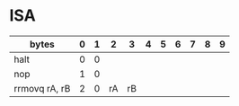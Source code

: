 #+STARTUP: content
* ISA
  :LOGBOOK:
  CLOCK: [2019-11-05 Tue 22:45]--[2019-11-05 Tue 22:58] =>  0:13
  CLOCK: [2019-11-05 Tue 22:14]--[2019-11-05 Tue 22:40] =>  0:26
  CLOCK: [2019-11-05 Tue 15:53]--[2019-11-05 Tue 16:18] =>  0:25
  :END:

| bytes         | 0 | 1 |  2 |  3 | 4 | 5 | 6 | 7 | 8 | 9 |
|---------------+---+---+----+----+---+---+---+---+---+---|
| halt          | 0 | 0 |    |    |   |   |   |   |   |   |
| nop           | 1 | 0 |    |    |   |   |   |   |   |   |
| rrmovq rA, rB | 2 | 0 | rA | rB |   |   |   |   |   |   |
